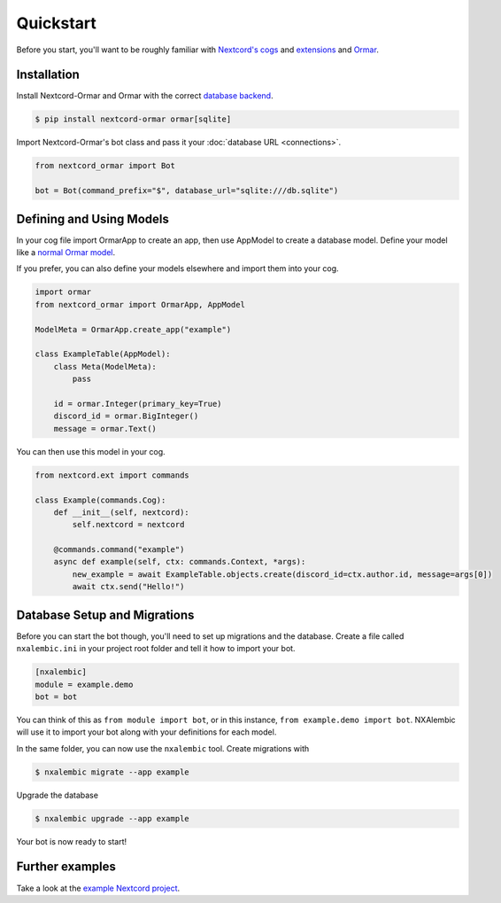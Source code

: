 Quickstart
==========

Before you start, you'll want to be roughly familiar with
`Nextcord's cogs <https://docs.nextcord.dev/en/stable/ext/commands/cogs.html>`_ and
`extensions <https://docs.nextcord.dev/en/stable/ext/commands/extensions.html>`_ and
`Ormar <https://collerek.github.io/ormar/>`_.


Installation
------------

Install Nextcord-Ormar and Ormar with the correct `database backend <https://collerek.github.io/ormar/install/>`_.

.. code-block:: console

    $ pip install nextcord-ormar ormar[sqlite]

Import Nextcord-Ormar's bot class and pass it your :doc:`database URL <connections>`.

.. code-block:: python

    from nextcord_ormar import Bot

    bot = Bot(command_prefix="$", database_url="sqlite:///db.sqlite")

Defining and Using Models
-------------------------

In your cog file import OrmarApp to create an app,
then use AppModel to create a database model. Define your model like a `normal Ormar model <https://collerek.github.io/ormar/models/>`_.

If you prefer, you can also define your models elsewhere and import them into your cog.

.. code-block:: python

    import ormar
    from nextcord_ormar import OrmarApp, AppModel

    ModelMeta = OrmarApp.create_app("example")

    class ExampleTable(AppModel):
        class Meta(ModelMeta):
            pass

        id = ormar.Integer(primary_key=True)
        discord_id = ormar.BigInteger()
        message = ormar.Text()


You can then use this model in your cog.

.. code-block:: python

    from nextcord.ext import commands

    class Example(commands.Cog):
        def __init__(self, nextcord):
            self.nextcord = nextcord

        @commands.command("example")
        async def example(self, ctx: commands.Context, *args):
            new_example = await ExampleTable.objects.create(discord_id=ctx.author.id, message=args[0])
            await ctx.send("Hello!")


Database Setup and Migrations
-----------------------------

Before you can start the bot though, you'll need to set up migrations and the database. Create a file called
``nxalembic.ini`` in your project root folder and tell it how to import your bot.

.. code-block:: ini

    [nxalembic]
    module = example.demo
    bot = bot


You can think of this as ``from module import bot``, or in this instance, ``from example.demo import bot``. NXAlembic will
use it to import your bot along with your definitions for each model.

In the same folder, you can now use the ``nxalembic`` tool. Create migrations with

.. code-block:: shell

    $ nxalembic migrate --app example

Upgrade the database

.. code-block:: shell

    $ nxalembic upgrade --app example


Your bot is now ready to start!

Further examples
----------------

Take a look at the `example Nextcord project <https://github.com/pmdevita/nextcord-ormar/tree/master/example>`_.

